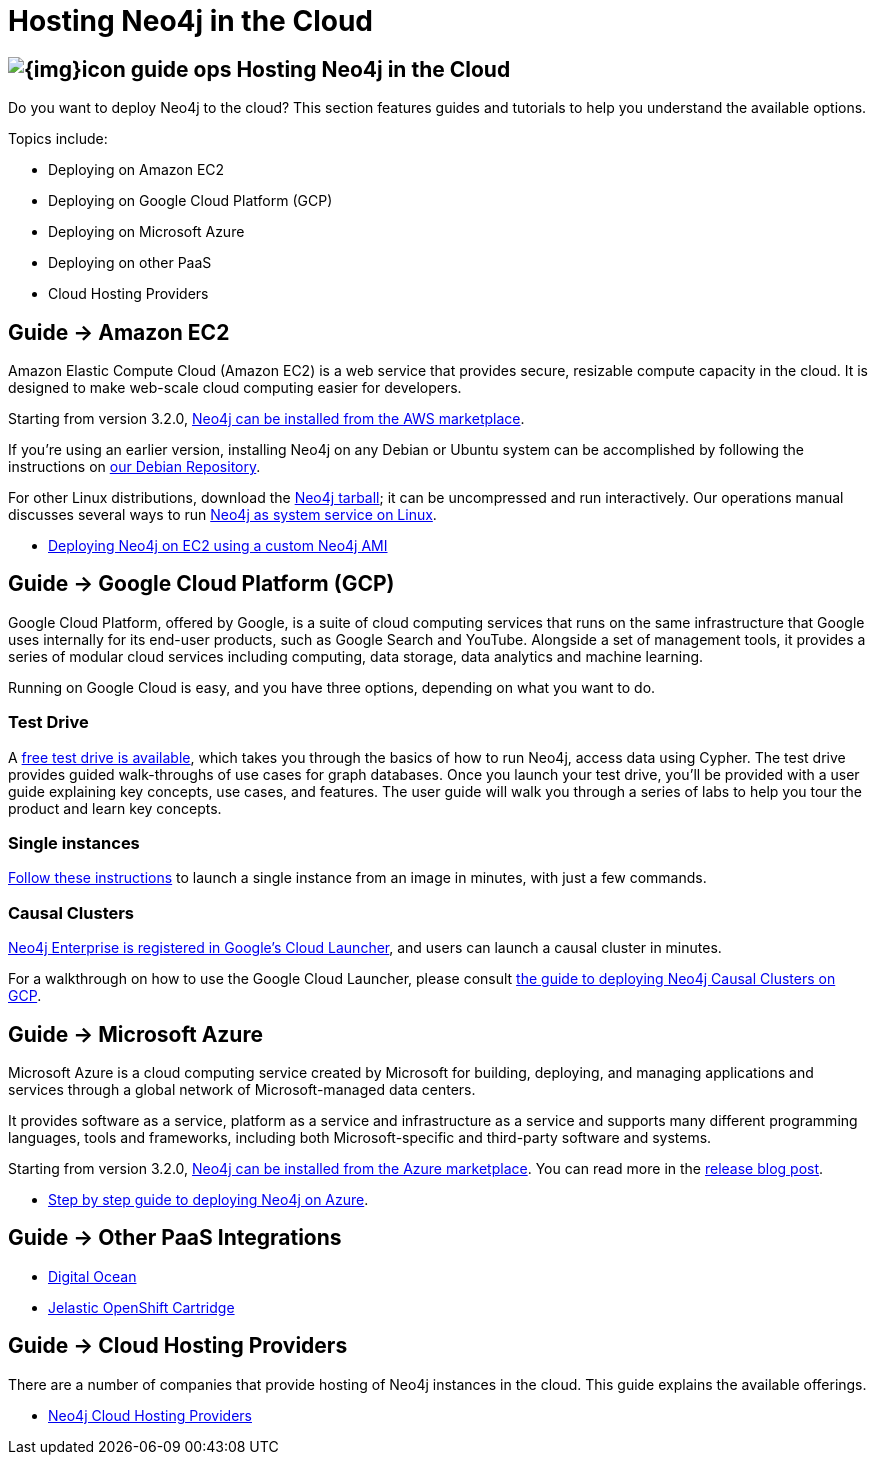= Hosting Neo4j in the Cloud
:slug: guide-cloud-deployment
:section: Neo4j in the Cloud
:section-link: guide-cloud-deployment
:section-level: 1

== image:{img}icon-guide-ops.png[] Hosting Neo4j in the Cloud

Do you want to deploy Neo4j to the cloud?
This section features guides and tutorials to help you understand the available options.

Topics include:

* Deploying on Amazon EC2
* Deploying on Google Cloud Platform (GCP)
* Deploying on Microsoft Azure
* Deploying on other PaaS
* Cloud Hosting Providers

== [.label]#Guide →# Amazon EC2

Amazon Elastic Compute Cloud (Amazon EC2) is a web service that provides secure, resizable compute capacity in the cloud.
It is designed to make web-scale cloud computing easier for developers.

Starting from version 3.2.0, link:https://aws.amazon.com/marketplace/pp/B071P26C9D[Neo4j can be installed from the AWS marketplace^].

If you're using an earlier version, installing Neo4j on any Debian or Ubuntu system can be accomplished by following the instructions on link:http://debian.neo4j.org[our Debian Repository].

For other Linux distributions, download the link:http://neo4j.com/download/other-releases[Neo4j tarball]; it can be uncompressed and run interactively.
Our operations manual discusses several ways to run link:{opsmanual}/installation/linux/[Neo4j as system service on Linux].

* link:/developer/guide-cloud-deployment/neo4j-cloud-aws-ec2-ami[Deploying Neo4j on EC2 using a custom Neo4j AMI]

== [.label]#Guide →# Google Cloud Platform (GCP)

Google Cloud Platform, offered by Google, is a suite of cloud computing services that runs on the same infrastructure that 
Google uses internally for its end-user products, such as Google Search and YouTube. Alongside a set of management tools, 
it provides a series of modular cloud services including computing, data storage, data analytics and machine learning.

Running on Google Cloud is easy, and you have three options, depending on what you want to do.

=== Test Drive

A link:https://neo4j.orbitera.com/c2m/trials/signup?testDrive=1135[free test drive is available], 
which takes you through the basics of how to run Neo4j, access data using Cypher.  The test drive provides guided walk-throughs of use 
cases for graph databases.  Once you launch your test drive, you'll be provided with a user guide
explaining key concepts, use cases, and features.   The user guide will walk you through a series
of labs to help you tour the product and learn key concepts.

=== Single instances

link:/developer/guide-cloud-deployment/neo4j-cloud-google-image[Follow these instructions] to 
launch a single instance from an image in minutes, with just a few commands.

=== Causal Clusters

link:https://console.cloud.google.com/launcher/details/neo4j-public/neo4j-enterprise-causal-cluster[Neo4j Enterprise is registered in Google's Cloud Launcher], and users can launch a causal cluster in minutes.

For a walkthrough on how to use the Google Cloud Launcher, please consult link:/developer/guide-cloud-deployment/guide-google-cloud-launcher/[the guide to deploying Neo4j Causal Clusters on GCP].

== [.label]#Guide →# Microsoft Azure

Microsoft Azure is a cloud computing service created by Microsoft for building, deploying, and managing applications and services through a global network of Microsoft-managed data centers.

It provides software as a service, platform as a service and infrastructure as a service and supports many different programming languages, tools and frameworks, including both Microsoft-specific and third-party software and systems.

Starting from version 3.2.0, link:https://azuremarketplace.microsoft.com/en-us/marketplace/apps/neo4j.neo4j-enterprise-edition?tab=PlansAndPrice[Neo4j can be installed from the Azure marketplace^].
You can read more in the link:https://neo4j.com/blog/neo4j-microsoft-azure-marketplace-part-1/[release blog post^].

* link:https://neo4j.com/blog/deploy-neo4j-microsoft-azure-part-2/[Step by step guide to deploying Neo4j on Azure^].

== [.label]#Guide →# Other PaaS Integrations

* link:https://www.digitalocean.com/community/tutorials/how-to-install-neo4j-on-an-ubuntu-vps[Digital Ocean]
* link:https://github.com/jelastic-public-cartridges/openshift-origin-cartridge-neo4j-v21[Jelastic OpenShift Cartridge]

== [.label]#Guide →# Cloud Hosting Providers

There are a number of companies that provide hosting of Neo4j instances in the cloud.
This guide explains the available offerings.

* link:/developer/guide-cloud-deployment/neo4j-cloud-hosting-providers[Neo4j Cloud Hosting Providers]
